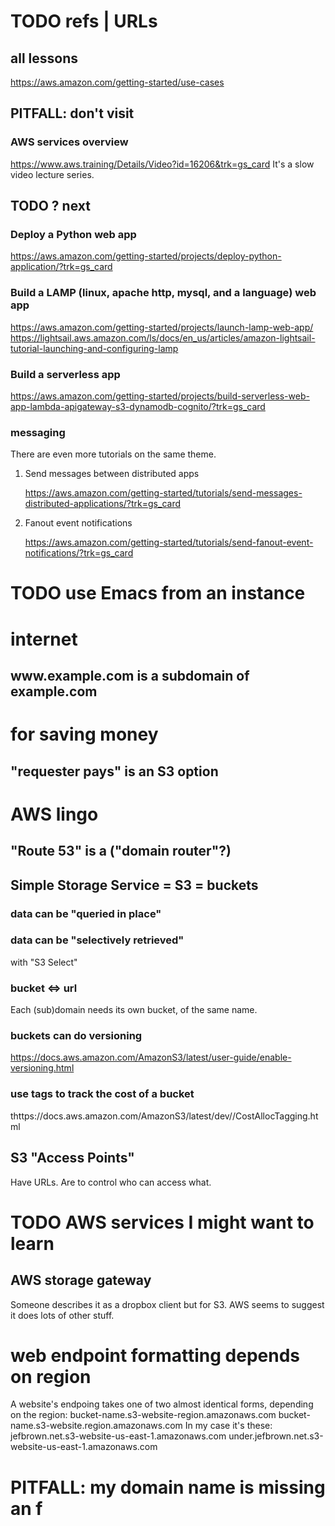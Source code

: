 * TODO refs | URLs
** all lessons
https://aws.amazon.com/getting-started/use-cases
** PITFALL: don't visit
*** AWS services overview
https://www.aws.training/Details/Video?id=16206&trk=gs_card
It's a slow video lecture series.
** TODO ? next
*** Deploy a Python web app
https://aws.amazon.com/getting-started/projects/deploy-python-application/?trk=gs_card
*** Build a LAMP (linux, apache http, mysql, and a language) web app
https://aws.amazon.com/getting-started/projects/launch-lamp-web-app/
https://lightsail.aws.amazon.com/ls/docs/en_us/articles/amazon-lightsail-tutorial-launching-and-configuring-lamp
*** Build a serverless app
https://aws.amazon.com/getting-started/projects/build-serverless-web-app-lambda-apigateway-s3-dynamodb-cognito/?trk=gs_card
*** messaging
There are even more tutorials on the same theme.
**** Send messages between distributed apps
 https://aws.amazon.com/getting-started/tutorials/send-messages-distributed-applications/?trk=gs_card
**** Fanout event notifications
 https://aws.amazon.com/getting-started/tutorials/send-fanout-event-notifications/?trk=gs_card
* TODO use Emacs from an instance
* internet
** www.example.com is a subdomain of example.com
* for saving money
** "requester pays" is an S3 option
* AWS lingo
** "Route 53" is a ("domain router"?)
** Simple Storage Service = S3 = buckets
*** data can be "queried in place"
*** data can be "selectively retrieved"
with "S3 Select"
*** bucket <=> url
  Each (sub)domain needs its own bucket,
  of the same name.
*** buckets can do versioning
  https://docs.aws.amazon.com/AmazonS3/latest/user-guide/enable-versioning.html
*** use tags to track the cost of a bucket
  thttps://docs.aws.amazon.com/AmazonS3/latest/dev//CostAllocTagging.html
** S3 "Access Points"
Have URLs.
Are to control who can access what.
* TODO AWS services I might want to learn
** AWS storage gateway
Someone describes it as a dropbox client but for S3.
AWS seems to suggest it does lots of other stuff.
* web endpoint formatting depends on region
A website's endpoing takes one of two almost identical forms,
depending on the region:
  bucket-name.s3-website-region.amazonaws.com
  bucket-name.s3-website.region.amazonaws.com
In my case it's these:
      jefbrown.net.s3-website-us-east-1.amazonaws.com
under.jefbrown.net.s3-website-us-east-1.amazonaws.com
* PITFALL: my domain name is missing an f
